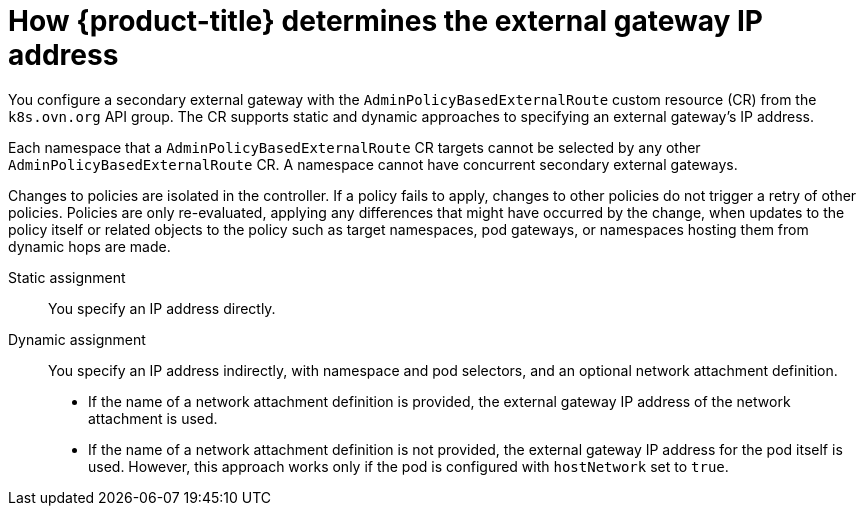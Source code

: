 // Module included in the following assemblies:
//
// * networking/ovn_kubernetes_network_provider/configuring-secondary-external-gateway.adoc

:_mod-docs-content-type: PROCEDURE
[id="nw-secondary-ext-gw-about_{context}"]
= How {product-title} determines the external gateway IP address

You configure a secondary external gateway with the `AdminPolicyBasedExternalRoute` custom resource (CR) from the `k8s.ovn.org` API group. The CR supports static and dynamic approaches to specifying an external gateway's IP address.

Each namespace that a `AdminPolicyBasedExternalRoute` CR targets cannot be selected by any other `AdminPolicyBasedExternalRoute` CR. A namespace cannot have concurrent secondary external gateways.

Changes to policies are isolated in the controller. If a policy fails to apply, changes to other policies do not trigger a retry of other policies. Policies are only re-evaluated, applying any differences that might have occurred by the change, when updates to the policy itself or related objects to the policy such as target namespaces, pod gateways, or namespaces hosting them from dynamic hops are made.

Static assignment:: You specify an IP address directly.
Dynamic assignment:: You specify an IP address indirectly, with namespace and pod selectors, and an optional network attachment definition.
+
--
- If the name of a network attachment definition is provided, the external gateway IP address of the network attachment is used.
- If the name of a network attachment definition is not provided, the external gateway IP address for the pod itself is used. However, this approach works only if the pod is configured with `hostNetwork` set to `true`.
--
